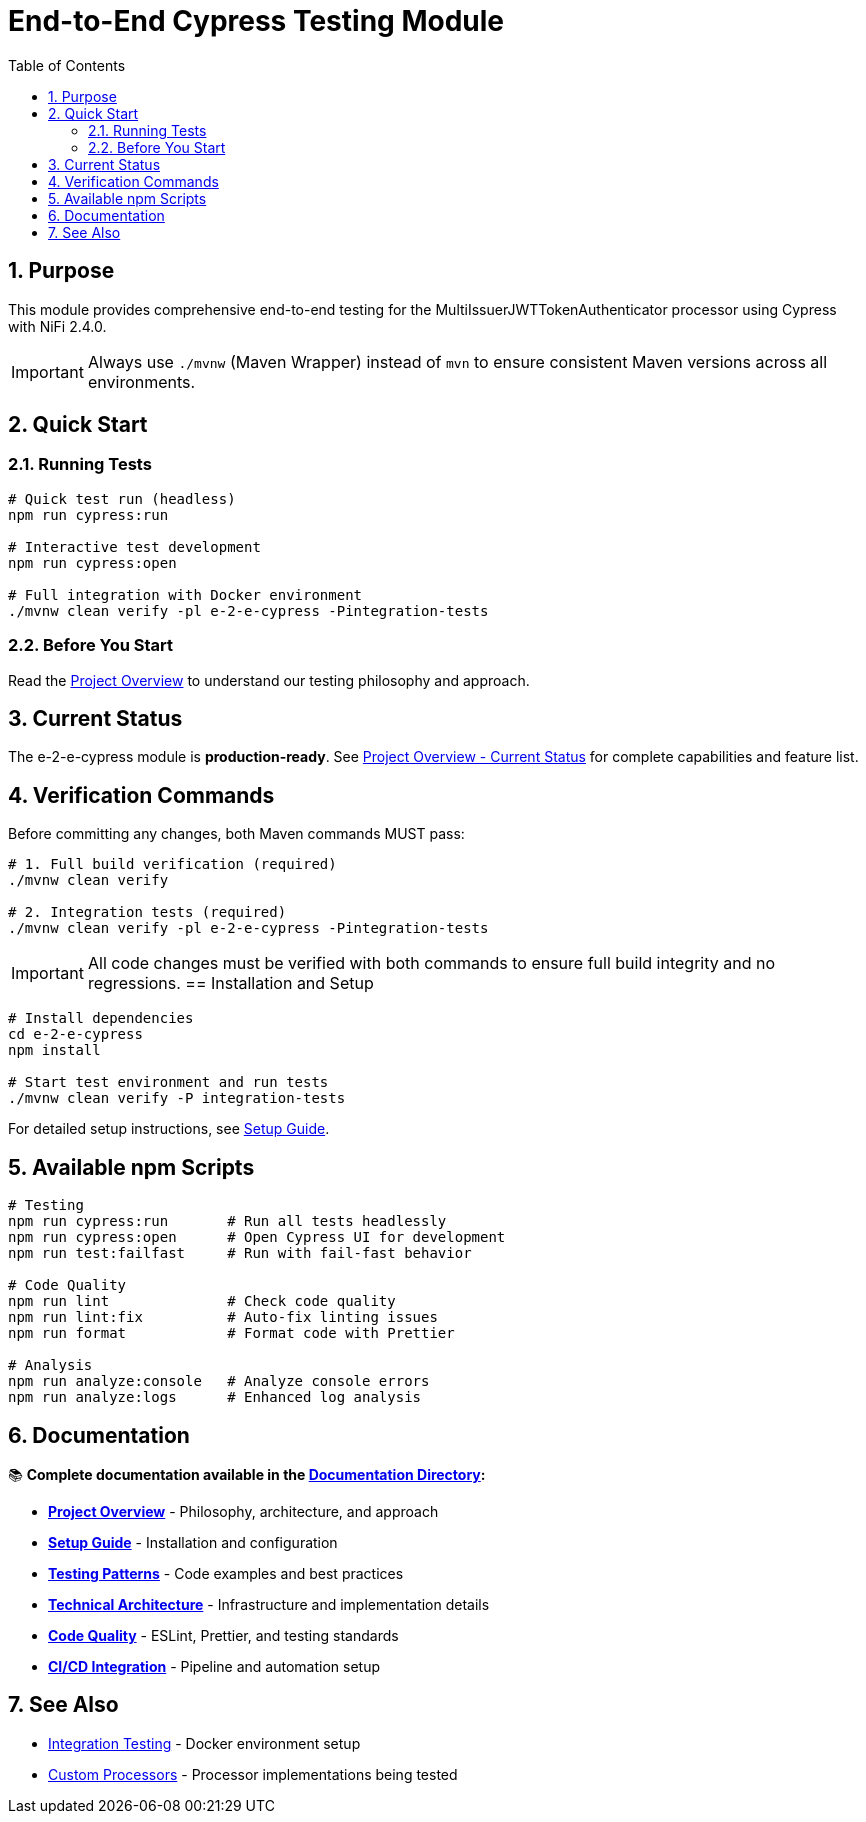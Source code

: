 = End-to-End Cypress Testing Module
:toc: left
:toclevels: 3
:toc-title: Table of Contents
:sectnums:
:source-highlighter: highlight.js

== Purpose

This module provides comprehensive end-to-end testing for the MultiIssuerJWTTokenAuthenticator processor using Cypress with NiFi 2.4.0.

IMPORTANT: Always use `./mvnw` (Maven Wrapper) instead of `mvn` to ensure consistent Maven versions across all environments.

== Quick Start

=== Running Tests

[source,bash]
----
# Quick test run (headless)
npm run cypress:run

# Interactive test development
npm run cypress:open

# Full integration with Docker environment
./mvnw clean verify -pl e-2-e-cypress -Pintegration-tests
----

=== Before You Start

Read the xref:doc/overview.adoc[Project Overview] to understand our testing philosophy and approach.

## Current Status

The e-2-e-cypress module is **production-ready**. See xref:doc/overview.adoc#_current_status[Project Overview - Current Status] for complete capabilities and feature list.

== Verification Commands

Before committing any changes, both Maven commands MUST pass:

[source,bash]
----
# 1. Full build verification (required)
./mvnw clean verify

# 2. Integration tests (required)
./mvnw clean verify -pl e-2-e-cypress -Pintegration-tests
----

IMPORTANT: All code changes must be verified with both commands to ensure full build integrity and no regressions.
== Installation and Setup

[source,bash]
----
# Install dependencies
cd e-2-e-cypress
npm install

# Start test environment and run tests
./mvnw clean verify -P integration-tests
----

For detailed setup instructions, see xref:doc/setup-guide.adoc[Setup Guide].

== Available npm Scripts

[source,bash]
----
# Testing
npm run cypress:run       # Run all tests headlessly
npm run cypress:open      # Open Cypress UI for development
npm run test:failfast     # Run with fail-fast behavior

# Code Quality
npm run lint              # Check code quality
npm run lint:fix          # Auto-fix linting issues
npm run format            # Format code with Prettier

# Analysis
npm run analyze:console   # Analyze console errors
npm run analyze:logs      # Enhanced log analysis
----

== Documentation

📚 **Complete documentation available in the xref:doc/README.adoc[Documentation Directory]:**

* xref:doc/overview.adoc[**Project Overview**] - Philosophy, architecture, and approach
* xref:doc/setup-guide.adoc[**Setup Guide**] - Installation and configuration  
* xref:doc/testing-patterns.adoc[**Testing Patterns**] - Code examples and best practices
* xref:doc/architecture.adoc[**Technical Architecture**] - Infrastructure and implementation details
* xref:doc/javascript-testing.adoc[**Code Quality**] - ESLint, Prettier, and testing standards
* xref:doc/ci-cd-integration.adoc[**CI/CD Integration**] - Pipeline and automation setup

== See Also

* xref:../integration-testing/README.adoc[Integration Testing] - Docker environment setup
* xref:../nifi-cuioss-processors/README.md[Custom Processors] - Processor implementations being tested
